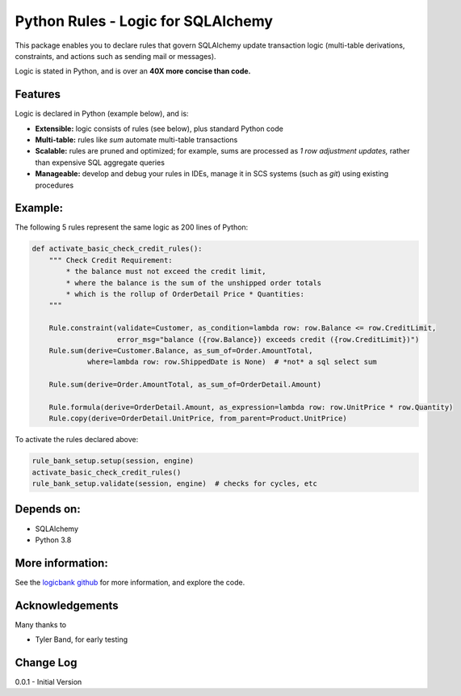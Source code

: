 Python Rules - Logic for SQLAlchemy
===================================

This package enables you to declare rules that govern SQLAlchemy
update transaction logic (multi-table derivations, constraints,
and actions such as sending mail or messages).

Logic is stated in Python, and is over an **40X
more concise than code.**


Features
--------

Logic is declared in Python (example below), and is:

- **Extensible:** logic consists of rules (see below), plus standard Python code

- **Multi-table:** rules like `sum` automate multi-table transactions

- **Scalable:** rules are pruned and optimized; for example, sums are processed as *1 row adjustment updates,* rather than expensive SQL aggregate queries

- **Manageable:** develop and debug your rules in IDEs, manage it in SCS systems (such as `git`) using existing procedures


Example:
--------
The following 5 rules represent the same logic as 200 lines
of Python:

.. code-block:: Python

    def activate_basic_check_credit_rules():
        """ Check Credit Requirement:
            * the balance must not exceed the credit limit,
            * where the balance is the sum of the unshipped order totals
            * which is the rollup of OrderDetail Price * Quantities:
        """

        Rule.constraint(validate=Customer, as_condition=lambda row: row.Balance <= row.CreditLimit,
                        error_msg="balance ({row.Balance}) exceeds credit ({row.CreditLimit})")
        Rule.sum(derive=Customer.Balance, as_sum_of=Order.AmountTotal,
                 where=lambda row: row.ShippedDate is None)  # *not* a sql select sum

        Rule.sum(derive=Order.AmountTotal, as_sum_of=OrderDetail.Amount)

        Rule.formula(derive=OrderDetail.Amount, as_expression=lambda row: row.UnitPrice * row.Quantity)
        Rule.copy(derive=OrderDetail.UnitPrice, from_parent=Product.UnitPrice)


To activate the rules declared above:

.. code-block:: Python

    rule_bank_setup.setup(session, engine)
    activate_basic_check_credit_rules()
    rule_bank_setup.validate(session, engine)  # checks for cycles, etc

Depends on:
-----------
- SQLAlchemy
- Python 3.8


More information:
-----------------
See the `logicbank github <https://github.com/valhuber/logicbank/wiki>`_
for more information, and explore the code.


Acknowledgements
----------------
Many thanks to

- Tyler Band, for early testing



Change Log
----------

0.0.1 - Initial Version
